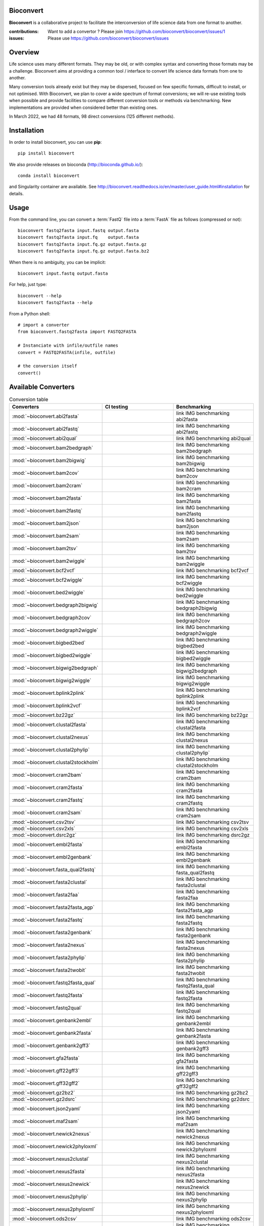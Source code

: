 Bioconvert
##########

**Bioconvert** is a collaborative project to facilitate the interconversion of life science data from one format to another.

.. image:: https://badge.fury.io/py/bioconvert.svg
    :target: https://pypi.python.org/pypi/bioconvert

.. image:: https://github.com/bioconvert/bioconvert/actions/workflows/main.yml/badge.svg?branch=master
    :target: https://github.com/bioconvert/bioconvert/actions/workflows/main.yml

.. image:: https://github.com/bioconvert/bioconvert/actions/workflows/main.yml/badge.svg?branch=refactoring
    :target: https://github.com/bioconvert/bioconvert/actions/workflows/main.yml

.. image:: https://coveralls.io/repos/github/bioconvert/bioconvert/badge.svg?branch=master
   :target: https://coveralls.io/github/bioconvert/bioconvert?branch=master

.. image:: http://readthedocs.org/projects/bioconvert/badge/?version=master
    :target: http://bioconvert.readthedocs.org/en/master/?badge=master
    :alt: Documentation Status

.. image::  https://img.shields.io/github/issues/bioconvert/bioconvert.svg
    :target:  https://github.com/bioconvert/bioconvert/issues

.. image:: https://anaconda.org/bioconda/bioconvert/badges/platforms.svg
   :target: https://anaconda.org/bioconda/bioconvert

.. image::  https://anaconda.org/bioconda/bioconvert/badges/installer/conda.svg
    :target: https://conda.anaconda.org/bioconda


:contributions: Want to add a convertor ? Please join https://github.com/bioconvert/bioconvert/issues/1
:issues: Please use https://github.com/bioconvert/bioconvert/issues

Overview
########


Life science uses many different formats. They may be old, or with complex syntax and converting those formats may be a challenge. Bioconvert aims at providing a common tool / interface to convert life science data formats from one to another.

Many conversion tools already exist but they may be dispersed, focused on few specific formats, difficult to install, or not optimised. With Bioconvert, we plan to cover a wide spectrum of format conversions; we will re-use existing tools when possible and provide facilities to compare different conversion tools or methods via benchmarking. New implementations are provided when considered better than existing ones.

In March 2022, we had 48 formats, 98 direct conversions (125 different methods). 

.. image:: https://raw.githubusercontent.com/bioconvert/bioconvert/master/doc/conversion.png
    :width: 80%


Installation
###############

In order to install bioconvert, you can use **pip**::

    pip install bioconvert

We also provide releases on bioconda (http://bioconda.github.io/)::

    conda install bioconvert

and Singularity container are available. See
http://bioconvert.readthedocs.io/en/master/user_guide.html#installation for
details.

Usage
##########

From the command line, you can convert a :term:`FastQ` file into 
a :term:`FastA` file as follows (compressed or not)::

    bioconvert fastq2fasta input.fastq output.fasta
    bioconvert fastq2fasta input.fq    output.fasta
    bioconvert fastq2fasta input.fq.gz output.fasta.gz
    bioconvert fastq2fasta input.fq.gz output.fasta.bz2

When there is no ambiguity, you can be implicit::

     bioconvert input.fastq output.fasta


For help, just type::

    bioconvert --help
    bioconvert fastq2fasta --help


From a Python shell::

    # import a converter
    from bioconvert.fastq2fasta import FASTQ2FASTA

    # Instanciate with infile/outfile names
    convert = FASTQ2FASTA(infile, outfile)

    # the conversion itself
    convert()




Available Converters
#######################


.. list-table:: Conversion table
    :widths: 20 40 40
    :header-rows: 1

    * - Converters
      - CI testing
      - Benchmarking
    * - :mod:`~bioconvert.abi2fasta`
      - .. image:: https://github.com/bioconvert/bioconvert/actions/workflows/abi2fasta.yml/badge.svg?branch=refactoring
            :target: https://github.com/bioconvert/bioconvert/actions/workflows/abi2fasta.yml
      - link IMG benchmarking abi2fasta
    * - :mod:`~bioconvert.abi2fastq`
      - .. image:: https://github.com/bioconvert/bioconvert/actions/workflows/abi2fastq.yml/badge.svg?branch=refactoring
            :target: https://github.com/bioconvert/bioconvert/actions/workflows/abi2fastq.yml
      - link IMG benchmarking abi2fastq
    * - :mod:`~bioconvert.abi2qual`
      - .. image:: https://github.com/bioconvert/bioconvert/actions/workflows/abi2qual.yml/badge.svg?branch=refactoring
            :target: https://github.com/bioconvert/bioconvert/actions/workflows/abi2qual.yml
      - link IMG benchmarking abi2qual
    * - :mod:`~bioconvert.bam2bedgraph`
      - .. image:: https://github.com/bioconvert/bioconvert/actions/workflows/bam2bedgraph.yml/badge.svg?branch=refactoring
            :target: https://github.com/bioconvert/bioconvert/actions/workflows/bam2bedgraph.yml
      - link IMG benchmarking bam2bedgraph
    * - :mod:`~bioconvert.bam2bigwig`
      - .. image:: https://github.com/bioconvert/bioconvert/actions/workflows/bam2bigwig.yml/badge.svg?branch=refactoring
            :target: https://github.com/bioconvert/bioconvert/actions/workflows/bam2bigwig.yml
      - link IMG benchmarking bam2bigwig
    * - :mod:`~bioconvert.bam2cov`
      - .. image:: https://github.com/bioconvert/bioconvert/actions/workflows/bam2cov.yml/badge.svg?branch=refactoring
            :target: https://github.com/bioconvert/bioconvert/actions/workflows/bam2cov.yml
      - link IMG benchmarking bam2cov
    * - :mod:`~bioconvert.bam2cram`
      - .. image:: https://github.com/bioconvert/bioconvert/actions/workflows/bam2cram.yml/badge.svg?branch=refactoring
            :target: https://github.com/bioconvert/bioconvert/actions/workflows/bam2cram.yml
      - link IMG benchmarking bam2cram
    * - :mod:`~bioconvert.bam2fasta`
      - .. image:: https://github.com/bioconvert/bioconvert/actions/workflows/bam2fasta.yml/badge.svg?branch=refactoring
            :target: https://github.com/bioconvert/bioconvert/actions/workflows/bam2fasta.yml
      - link IMG benchmarking bam2fasta
    * - :mod:`~bioconvert.bam2fastq`
      - .. image:: https://github.com/bioconvert/bioconvert/actions/workflows/bam2fastq.yml/badge.svg?branch=refactoring
            :target: https://github.com/bioconvert/bioconvert/actions/workflows/bam2fastq.yml
      - link IMG benchmarking bam2fastq
    * - :mod:`~bioconvert.bam2json`
      - .. image:: https://github.com/bioconvert/bioconvert/actions/workflows/bam2json.yml/badge.svg?branch=refactoring
            :target: https://github.com/bioconvert/bioconvert/actions/workflows/bam2json.yml
      - link IMG benchmarking bam2json
    * - :mod:`~bioconvert.bam2sam`
      - .. image:: https://github.com/bioconvert/bioconvert/actions/workflows/bam2sam.yml/badge.svg?branch=refactoring
            :target: https://github.com/bioconvert/bioconvert/actions/workflows/bam2sam.yml
      - link IMG benchmarking bam2sam
    * - :mod:`~bioconvert.bam2tsv`
      - .. image:: https://github.com/bioconvert/bioconvert/actions/workflows/bam2tsv.yml/badge.svg?branch=refactoring
            :target: https://github.com/bioconvert/bioconvert/actions/workflows/bam2tsv.yml
      - link IMG benchmarking bam2tsv
    * - :mod:`~bioconvert.bam2wiggle`
      - .. image:: https://github.com/bioconvert/bioconvert/actions/workflows/bam2wiggle.yml/badge.svg?branch=refactoring
            :target: https://github.com/bioconvert/bioconvert/actions/workflows/bam2wiggle.yml
      - link IMG benchmarking bam2wiggle
    * - :mod:`~bioconvert.bcf2vcf`
      - .. image:: https://github.com/bioconvert/bioconvert/actions/workflows/bcf2vcf.yml/badge.svg?branch=refactoring
            :target: https://github.com/bioconvert/bioconvert/actions/workflows/bcf2vcf.yml
      - link IMG benchmarking bcf2vcf
    * - :mod:`~bioconvert.bcf2wiggle`
      - .. image:: https://github.com/bioconvert/bioconvert/actions/workflows/bcf2wiggle.yml/badge.svg?branch=refactoring
            :target: https://github.com/bioconvert/bioconvert/actions/workflows/bcf2wiggle.yml
      - link IMG benchmarking bcf2wiggle
    * - :mod:`~bioconvert.bed2wiggle`
      - .. image:: https://github.com/bioconvert/bioconvert/actions/workflows/bed2wiggle.yml/badge.svg?branch=refactoring
            :target: https://github.com/bioconvert/bioconvert/actions/workflows/bed2wiggle.yml
      - link IMG benchmarking bed2wiggle
    * - :mod:`~bioconvert.bedgraph2bigwig`
      - .. image:: https://github.com/bioconvert/bioconvert/actions/workflows/bedgraph2bigwig.yml/badge.svg?branch=refactoring
            :target: https://github.com/bioconvert/bioconvert/actions/workflows/bedgraph2bigwig.yml
      - link IMG benchmarking bedgraph2bigwig
    * - :mod:`~bioconvert.bedgraph2cov`
      - .. image:: https://github.com/bioconvert/bioconvert/actions/workflows/bedgraph2cov.yml/badge.svg?branch=refactoring
            :target: https://github.com/bioconvert/bioconvert/actions/workflows/bedgraph2cov.yml
      - link IMG benchmarking bedgraph2cov
    * - :mod:`~bioconvert.bedgraph2wiggle`
      - .. image:: https://github.com/bioconvert/bioconvert/actions/workflows/bedgraph2wiggle.yml/badge.svg?branch=refactoring
            :target: https://github.com/bioconvert/bioconvert/actions/workflows/bedgraph2wiggle.yml
      - link IMG benchmarking bedgraph2wiggle
    * - :mod:`~bioconvert.bigbed2bed`
      - .. image:: https://github.com/bioconvert/bioconvert/actions/workflows/bigbed2bed.yml/badge.svg?branch=refactoring
            :target: https://github.com/bioconvert/bioconvert/actions/workflows/bigbed2bed.yml
      - link IMG benchmarking bigbed2bed
    * - :mod:`~bioconvert.bigbed2wiggle`
      - .. image:: https://github.com/bioconvert/bioconvert/actions/workflows/bigbed2wiggle.yml/badge.svg?branch=refactoring
            :target: https://github.com/bioconvert/bioconvert/actions/workflows/bigbed2wiggle.yml
      - link IMG benchmarking bigbed2wiggle
    * - :mod:`~bioconvert.bigwig2bedgraph`
      - .. image:: https://github.com/bioconvert/bioconvert/actions/workflows/bigwig2bedgraph.yml/badge.svg?branch=refactoring
            :target: https://github.com/bioconvert/bioconvert/actions/workflows/bigwig2bedgraph.yml
      - link IMG benchmarking bigwig2bedgraph
    * - :mod:`~bioconvert.bigwig2wiggle`
      - .. image:: https://github.com/bioconvert/bioconvert/actions/workflows/bigwig2wiggle.yml/badge.svg?branch=refactoring
            :target: https://github.com/bioconvert/bioconvert/actions/workflows/bigwig2wiggle.yml
      - link IMG benchmarking bigwig2wiggle
    * - :mod:`~bioconvert.bplink2plink`
      - .. image:: https://github.com/bioconvert/bioconvert/actions/workflows/bplink2plink.yml/badge.svg?branch=refactoring
            :target: https://github.com/bioconvert/bioconvert/actions/workflows/bplink2plink.yml
      - link IMG benchmarking bplink2plink
    * - :mod:`~bioconvert.bplink2vcf`
      - .. image:: https://github.com/bioconvert/bioconvert/actions/workflows/bplink2vcf.yml/badge.svg?branch=refactoring
            :target: https://github.com/bioconvert/bioconvert/actions/workflows/bplink2vcf.yml
      - link IMG benchmarking bplink2vcf
    * - :mod:`~bioconvert.bz22gz`
      - .. image:: https://github.com/bioconvert/bioconvert/actions/workflows/bz22gz.yml/badge.svg?branch=refactoring
            :target: https://github.com/bioconvert/bioconvert/actions/workflows/bz22gz.yml
      - link IMG benchmarking bz22gz
    * - :mod:`~bioconvert.clustal2fasta`
      - .. image:: https://github.com/bioconvert/bioconvert/actions/workflows/clustal2fasta.yml/badge.svg?branch=refactoring
            :target: https://github.com/bioconvert/bioconvert/actions/workflows/clustal2fasta.yml
      - link IMG benchmarking clustal2fasta
    * - :mod:`~bioconvert.clustal2nexus`
      - .. image:: https://github.com/bioconvert/bioconvert/actions/workflows/clustal2nexus.yml/badge.svg?branch=refactoring
            :target: https://github.com/bioconvert/bioconvert/actions/workflows/clustal2nexus.yml
      - link IMG benchmarking clustal2nexus
    * - :mod:`~bioconvert.clustal2phylip`
      - .. image:: https://github.com/bioconvert/bioconvert/actions/workflows/clustal2phylip.yml/badge.svg?branch=refactoring
            :target: https://github.com/bioconvert/bioconvert/actions/workflows/clustal2phylip.yml
      - link IMG benchmarking clustal2phylip`
    * - :mod:`~bioconvert.clustal2stockholm`
      - .. image:: https://github.com/bioconvert/bioconvert/actions/workflows/clustal2stockholm.yml/badge.svg?branch=refactoring
            :target: https://github.com/bioconvert/bioconvert/actions/workflows/clustal2stockholm.yml
      - link IMG benchmarking clustal2stockholm
    * - :mod:`~bioconvert.cram2bam`
      - .. image:: https://github.com/bioconvert/bioconvert/actions/workflows/cram2bam.yml/badge.svg?branch=refactoring
            :target: https://github.com/bioconvert/bioconvert/actions/workflows/cram2bam.yml
      - link IMG benchmarking cram2bam
    * - :mod:`~bioconvert.cram2fasta`
      - .. image:: https://github.com/bioconvert/bioconvert/actions/workflows/cram2fasta.yml/badge.svg?branch=refactoring
            :target: https://github.com/bioconvert/bioconvert/actions/workflows/cram2fasta.yml
      - link IMG benchmarking cram2fasta
    * - :mod:`~bioconvert.cram2fastq`
      - .. image:: https://github.com/bioconvert/bioconvert/actions/workflows/cram2fastq.yml/badge.svg?branch=refactoring
            :target: https://github.com/bioconvert/bioconvert/actions/workflows/cram2fastq.yml
      - link IMG benchmarking cram2fastq
    * - :mod:`~bioconvert.cram2sam`
      - .. image:: https://github.com/bioconvert/bioconvert/actions/workflows/cram2sam.yml/badge.svg?branch=refactoring
            :target: https://github.com/bioconvert/bioconvert/actions/workflows/cram2sam.yml
      - link IMG benchmarking cram2sam
    * - :mod:`~bioconvert.csv2tsv`
      - .. image:: https://github.com/bioconvert/bioconvert/actions/workflows/csv2tsv.yml/badge.svg?branch=refactoring
            :target: https://github.com/bioconvert/bioconvert/actions/workflows/csv2tsv.yml
      - link IMG benchmarking csv2tsv
    * - :mod:`~bioconvert.csv2xls`
      - .. image:: https://github.com/bioconvert/bioconvert/actions/workflows/csv2xls.yml/badge.svg?branch=refactoring
            :target: https://github.com/bioconvert/bioconvert/actions/workflows/csv2xls.yml
      - link IMG benchmarking csv2xls
    * - :mod:`~bioconvert.dsrc2gz`
      - .. image:: https://github.com/bioconvert/bioconvert/actions/workflows/dsrc2gz.yml/badge.svg?branch=refactoring
            :target: https://github.com/bioconvert/bioconvert/actions/workflows/dsrc2gz.yml
      - link IMG benchmarking dsrc2gz
    * - :mod:`~bioconvert.embl2fasta`
      - .. image:: https://github.com/bioconvert/bioconvert/actions/workflows/embl2fasta.yml/badge.svg?branch=refactoring
            :target: https://github.com/bioconvert/bioconvert/actions/workflows/embl2fasta.yml
      - link IMG benchmarking embl2fasta
    * - :mod:`~bioconvert.embl2genbank`
      - .. image:: https://github.com/bioconvert/bioconvert/actions/workflows/embl2genbank.yml/badge.svg?branch=refactoring
            :target: https://github.com/bioconvert/bioconvert/actions/workflows/embl2genbank.yml
      - link IMG benchmarking embl2genbank
    * - :mod:`~bioconvert.fasta_qual2fastq`
      - .. image:: https://github.com/bioconvert/bioconvert/actions/workflows/fasta_qual2fastq.yml/badge.svg?branch=refactoring
            :target: https://github.com/bioconvert/bioconvert/actions/workflows/fasta_qual2fastq.yml
      - link IMG benchmarking fasta_qual2fastq
    * - :mod:`~bioconvert.fasta2clustal`
      - .. image:: https://github.com/bioconvert/bioconvert/actions/workflows/fasta2clustal.yml/badge.svg?branch=refactoring
            :target: https://github.com/bioconvert/bioconvert/actions/workflows/fasta2clustal.yml
      - link IMG benchmarking fasta2clustal
    * - :mod:`~bioconvert.fasta2faa`
      - .. image:: https://github.com/bioconvert/bioconvert/actions/workflows/fasta2faa.yml/badge.svg?branch=refactoring
            :target: https://github.com/bioconvert/bioconvert/actions/workflows/fasta2faa.yml
      - link IMG benchmarking fasta2faa
    * - :mod:`~bioconvert.fasta2fasta_agp`
      - .. image:: https://github.com/bioconvert/bioconvert/actions/workflows/fasta2fasta_agp.yml/badge.svg?branch=refactoring
            :target: https://github.com/bioconvert/bioconvert/actions/workflows/fasta2fasta_agp.yml
      - link IMG benchmarking fasta2fasta_agp
    * - :mod:`~bioconvert.fasta2fastq`
      - .. image:: https://github.com/bioconvert/bioconvert/actions/workflows/fasta2fastq.yml/badge.svg?branch=refactoring
            :target: https://github.com/bioconvert/bioconvert/actions/workflows/fasta2fastq.yml
      - link IMG benchmarking fasta2fastq
    * - :mod:`~bioconvert.fasta2genbank`
      - .. image:: https://github.com/bioconvert/bioconvert/actions/workflows/fasta2genbank.yml/badge.svg?branch=refactoring
            :target: https://github.com/bioconvert/bioconvert/actions/workflows/fasta2genbank.yml
      - link IMG benchmarking fasta2genbank
    * - :mod:`~bioconvert.fasta2nexus`
      - .. image:: https://github.com/bioconvert/bioconvert/actions/workflows/fasta2nexus.yml/badge.svg?branch=refactoring
            :target: https://github.com/bioconvert/bioconvert/actions/workflows/fasta2nexus.yml
      - link IMG benchmarking fasta2nexus
    * - :mod:`~bioconvert.fasta2phylip`
      - .. image:: https://github.com/bioconvert/bioconvert/actions/workflows/fasta2phylip.yml/badge.svg?branch=refactoring
            :target: https://github.com/bioconvert/bioconvert/actions/workflows/fasta2phylip.yml
      - link IMG benchmarking fasta2phylip
    * - :mod:`~bioconvert.fasta2twobit`
      - .. image:: https://github.com/bioconvert/bioconvert/actions/workflows/fasta2twobit.yml/badge.svg?branch=refactoring
            :target: https://github.com/bioconvert/bioconvert/actions/workflows/fasta2twobit.yml
      - link IMG benchmarking fasta2twobit
    * - :mod:`~bioconvert.fastq2fasta_qual`
      - .. image:: https://github.com/bioconvert/bioconvert/actions/workflows/fastq2fasta_qual.yml/badge.svg?branch=refactoring
            :target: https://github.com/bioconvert/bioconvert/actions/workflows/fastq2fasta_qual.yml
      - link IMG benchmarking fastq2fasta_qual
    * - :mod:`~bioconvert.fastq2fasta`
      - .. image:: https://github.com/bioconvert/bioconvert/actions/workflows/fastq2fasta.yml/badge.svg?branch=refactoring
            :target: https://github.com/bioconvert/bioconvert/actions/workflows/fastq2fasta.yml
      - link IMG benchmarking fastq2fasta
    * - :mod:`~bioconvert.fastq2qual`
      - .. image:: https://github.com/bioconvert/bioconvert/actions/workflows/fastq2qual.yml/badge.svg?branch=refactoring
            :target: https://github.com/bioconvert/bioconvert/actions/workflows/fastq2qual.yml
      - link IMG benchmarking fastq2qual
    * - :mod:`~bioconvert.genbank2embl`
      - .. image:: https://github.com/bioconvert/bioconvert/actions/workflows/genbank2embl.yml/badge.svg?branch=refactoring
            :target: https://github.com/bioconvert/bioconvert/actions/workflows/genbank2embl.yml
      - link IMG benchmarking genbank2embl
    * - :mod:`~bioconvert.genbank2fasta`
      - .. image:: https://github.com/bioconvert/bioconvert/actions/workflows/genbank2fasta.yml/badge.svg?branch=refactoring
            :target: https://github.com/bioconvert/bioconvert/actions/workflows/genbank2fasta.yml
      - link IMG benchmarking genbank2fasta
    * - :mod:`~bioconvert.genbank2gff3`
      - .. image:: https://github.com/bioconvert/bioconvert/actions/workflows/genbank2gff3.yml/badge.svg?branch=refactoring
            :target: https://github.com/bioconvert/bioconvert/actions/workflows/genbank2gff3.yml
      - link IMG benchmarking genbank2gff3
    * - :mod:`~bioconvert.gfa2fasta`
      - .. image:: https://github.com/bioconvert/bioconvert/actions/workflows/gfa2fasta.yml/badge.svg?branch=refactoring
            :target: https://github.com/bioconvert/bioconvert/actions/workflows/gfa2fasta.yml
      - link IMG benchmarking gfa2fasta
    * - :mod:`~bioconvert.gff22gff3`
      - .. image:: https://github.com/bioconvert/bioconvert/actions/workflows/gff22gff3.yml/badge.svg?branch=refactoring
            :target: https://github.com/bioconvert/bioconvert/actions/workflows/gff22gff3.yml
      - link IMG benchmarking gff22gff3
    * - :mod:`~bioconvert.gff32gff2`
      - .. image:: https://github.com/bioconvert/bioconvert/actions/workflows/gff32gff2.yml/badge.svg?branch=refactoring
            :target: https://github.com/bioconvert/bioconvert/actions/workflows/gff32gff2.yml
      - link IMG benchmarking gff32gff2
    * - :mod:`~bioconvert.gz2bz2`
      - .. image:: https://github.com/bioconvert/bioconvert/actions/workflows/gz2bz2.yml/badge.svg?branch=refactoring
            :target: https://github.com/bioconvert/bioconvert/actions/workflows/gz2bz2.yml
      - link IMG benchmarking gz2bz2
    * - :mod:`~bioconvert.gz2dsrc`
      - .. image:: https://github.com/bioconvert/bioconvert/actions/workflows/gz2dsrc.yml/badge.svg?branch=refactoring
            :target: https://github.com/bioconvert/bioconvert/actions/workflows/gz2dsrc.yml
      - link IMG benchmarking gz2dsrc
    * - :mod:`~bioconvert.json2yaml`
      - .. image:: https://github.com/bioconvert/bioconvert/actions/workflows/json2yaml.yml/badge.svg?branch=refactoring
            :target: https://github.com/bioconvert/bioconvert/actions/workflows/json2yaml.yml
      - link IMG benchmarking json2yaml
    * - :mod:`~bioconvert.maf2sam`
      - .. image:: https://github.com/bioconvert/bioconvert/actions/workflows/maf2sam.yml/badge.svg?branch=refactoring
            :target: https://github.com/bioconvert/bioconvert/actions/workflows/maf2sam.yml
      - link IMG benchmarking maf2sam
    * - :mod:`~bioconvert.newick2nexus`
      - .. image:: https://github.com/bioconvert/bioconvert/actions/workflows/newick2nexus.yml/badge.svg?branch=refactoring
            :target: https://github.com/bioconvert/bioconvert/actions/workflows/newick2nexus.yml
      - link IMG benchmarking newick2nexus
    * - :mod:`~bioconvert.newick2phyloxml`
      - .. image:: https://github.com/bioconvert/bioconvert/actions/workflows/newick2phyloxml.yml/badge.svg?branch=refactoring
            :target: https://github.com/bioconvert/bioconvert/actions/workflows/newick2phyloxml.yml
      - link IMG benchmarking newick2phyloxml
    * - :mod:`~bioconvert.nexus2clustal`
      - .. image:: https://github.com/bioconvert/bioconvert/actions/workflows/nexus2clustal.yml/badge.svg?branch=refactoring
            :target: https://github.com/bioconvert/bioconvert/actions/workflows/nexus2clustal.yml
      - link IMG benchmarking nexus2clustal
    * - :mod:`~bioconvert.nexus2fasta`
      - .. image:: https://github.com/bioconvert/bioconvert/actions/workflows/nexus2fasta.yml/badge.svg?branch=refactoring
            :target: https://github.com/bioconvert/bioconvert/actions/workflows/nexus2fasta.yml
      - link IMG benchmarking nexus2fasta
    * - :mod:`~bioconvert.nexus2newick`
      - .. image:: https://github.com/bioconvert/bioconvert/actions/workflows/nexus2newick.yml/badge.svg?branch=refactoring
            :target: https://github.com/bioconvert/bioconvert/actions/workflows/nexus2newick.yml
      - link IMG benchmarking nexus2newick
    * - :mod:`~bioconvert.nexus2phylip`
      - .. image:: https://github.com/bioconvert/bioconvert/actions/workflows/nexus2phylip.yml/badge.svg?branch=refactoring
            :target: https://github.com/bioconvert/bioconvert/actions/workflows/nexus2phylip.yml
      - link IMG benchmarking nexus2phylip
    * - :mod:`~bioconvert.nexus2phyloxml`
      - .. image:: https://github.com/bioconvert/bioconvert/actions/workflows/nexus2phyloxml.yml/badge.svg?branch=refactoring
            :target: https://github.com/bioconvert/bioconvert/actions/workflows/nexus2phyloxml.yml
      - link IMG benchmarking nexus2phyloxml
    * - :mod:`~bioconvert.ods2csv`
      - .. image:: https://github.com/bioconvert/bioconvert/actions/workflows/ods2csv.yml/badge.svg?branch=refactoring
            :target: https://github.com/bioconvert/bioconvert/actions/workflows/ods2csv.yml
      - link IMG benchmarking ods2csv
    * - :mod:`~bioconvert.phylip2clustal`
      - .. image:: https://github.com/bioconvert/bioconvert/actions/workflows/phylip2clustal.yml/badge.svg?branch=refactoring
            :target: https://github.com/bioconvert/bioconvert/actions/workflows/phylip2clustal.yml
      - link IMG benchmarking phylip2clustal
    * - :mod:`~bioconvert.phylip2fasta`
      - .. image:: https://github.com/bioconvert/bioconvert/actions/workflows/phylip2fasta.yml/badge.svg?branch=refactoring
            :target: https://github.com/bioconvert/bioconvert/actions/workflows/phylip2fasta.yml
      - link IMG benchmarking phylip2fasta
    * - :mod:`~bioconvert.phylip2nexus`
      - .. image:: https://github.com/bioconvert/bioconvert/actions/workflows/phylip2nexus.yml/badge.svg?branch=refactoring
            :target: https://github.com/bioconvert/bioconvert/actions/workflows/phylip2nexus.yml
      - link IMG benchmarking phylip2nexus
    * - :mod:`~bioconvert.phylip2stockholm`
      - .. image:: https://github.com/bioconvert/bioconvert/actions/workflows/phylip2stockholm.yml/badge.svg?branch=refactoring
            :target: https://github.com/bioconvert/bioconvert/actions/workflows/phylip2stockholm.yml
      - link IMG benchmarking phylip2stockholm
    * - :mod:`~bioconvert.phylip2xmfa`
      - .. image:: https://github.com/bioconvert/bioconvert/actions/workflows/phylip2xmfa.yml/badge.svg?branch=refactoring
            :target: https://github.com/bioconvert/bioconvert/actions/workflows/phylip2xmfa.yml
      - link IMG benchmarking phylip2xmfa
    * - :mod:`~bioconvert.phyloxml2newick`
      - .. image:: https://github.com/bioconvert/bioconvert/actions/workflows/phyloxml2newick.yml/badge.svg?branch=refactoring
            :target: https://github.com/bioconvert/bioconvert/actions/workflows/phyloxml2newick.yml
      - link IMG benchmarking phyloxml2newick
    * - :mod:`~bioconvert.phyloxml2nexus`
      - .. image:: https://github.com/bioconvert/bioconvert/actions/workflows/phyloxml2nexus.yml/badge.svg?branch=refactoring
            :target: https://github.com/bioconvert/bioconvert/actions/workflows/phyloxml2nexus.yml
      - link IMG benchmarking phyloxml2nexus
    * - :mod:`~bioconvert.plink2bplink`
      - .. image:: https://github.com/bioconvert/bioconvert/actions/workflows/plink2bplink.yml/badge.svg?branch=refactoring
            :target: https://github.com/bioconvert/bioconvert/actions/workflows/plink2bplink.yml
      - link IMG benchmarking plink2bplink
    * - :mod:`~bioconvert.plink2vcf`
      - .. image:: https://github.com/bioconvert/bioconvert/actions/workflows/plink2vcf.yml/badge.svg?branch=refactoring
            :target: https://github.com/bioconvert/bioconvert/actions/workflows/plink2vcf.yml
      - link IMG benchmarking plink2vcf
    * - :mod:`~bioconvert.sam2bam`
      - .. image:: https://github.com/bioconvert/bioconvert/actions/workflows/sam2bam.yml/badge.svg?branch=refactoring
            :target: https://github.com/bioconvert/bioconvert/actions/workflows/sam2bam.yml
      - link IMG benchmarking sam2bam
    * - :mod:`~bioconvert.sam2cram`
      - .. image:: https://github.com/bioconvert/bioconvert/actions/workflows/sam2cram.yml/badge.svg?branch=refactoring
            :target: https://github.com/bioconvert/bioconvert/actions/workflows/sam2cram.yml
      - link IMG benchmarking sam2cram
    * - :mod:`~bioconvert.sam2paf`
      - .. image:: https://github.com/bioconvert/bioconvert/actions/workflows/sam2paf.yml/badge.svg?branch=refactoring
            :target: https://github.com/bioconvert/bioconvert/actions/workflows/sam2paf.yml
      - link IMG benchmarking sam2paf
    * - :mod:`~bioconvert.scf2fasta`
      - .. image:: https://github.com/bioconvert/bioconvert/actions/workflows/scf2fasta.yml/badge.svg?branch=refactoring
            :target: https://github.com/bioconvert/bioconvert/actions/workflows/scf2fasta.yml
      - link IMG benchmarking scf2fasta
    * - :mod:`~bioconvert.scf2fastq`
      - .. image:: https://github.com/bioconvert/bioconvert/actions/workflows/scf2fastq.yml/badge.svg?branch=refactoring
            :target: https://github.com/bioconvert/bioconvert/actions/workflows/scf2fastq.yml
      - link IMG benchmarking scf2fastq
    * - :mod:`~bioconvert.sra2fastq`
      - .. image:: https://github.com/bioconvert/bioconvert/actions/workflows/sra2fastq.yml/badge.svg?branch=refactoring
            :target: https://github.com/bioconvert/bioconvert/actions/workflows/sra2fastq.yml
      - link IMG benchmarking sra2fastq
    * - :mod:`~bioconvert.stockholm2clustal`
      - .. image:: https://github.com/bioconvert/bioconvert/actions/workflows/stockholm2clustal.yml/badge.svg?branch=refactoring
            :target: https://github.com/bioconvert/bioconvert/actions/workflows/stockholm2clustal.yml
      - link IMG benchmarking stockholm2clustal
    * - :mod:`~bioconvert.stockholm2phylip`
      - .. image:: https://github.com/bioconvert/bioconvert/actions/workflows/stockholm2phylip.yml/badge.svg?branch=refactoring
            :target: https://github.com/bioconvert/bioconvert/actions/workflows/stockholm2phylip.yml
      - link IMG benchmarking stockholm2phylip
    * - :mod:`~bioconvert.tsv2csv`
      - .. image:: https://github.com/bioconvert/bioconvert/actions/workflows/tsv2csv.yml/badge.svg?branch=refactoring
            :target: https://github.com/bioconvert/bioconvert/actions/workflows/tsv2csv.yml
      - link IMG benchmarking tsv2csv
    * - :mod:`~bioconvert.twobit2fasta`
      - .. image:: https://github.com/bioconvert/bioconvert/actions/workflows/twobit2fasta.yml/badge.svg?branch=refactoring
            :target: https://github.com/bioconvert/bioconvert/actions/workflows/twobit2fasta.yml
      - link IMG benchmarking twobit2fasta
    * - :mod:`~bioconvert.vcf2bcf`
      - .. image:: https://github.com/bioconvert/bioconvert/actions/workflows/vcf2bcf.yml/badge.svg?branch=refactoring
            :target: https://github.com/bioconvert/bioconvert/actions/workflows/vcf2bcf.yml
      - link IMG benchmarking vcf2bcf
    * - :mod:`~bioconvert.vcf2bed`
      - .. image:: https://github.com/bioconvert/bioconvert/actions/workflows/vcf2bed.yml/badge.svg?branch=refactoring
            :target: https://github.com/bioconvert/bioconvert/actions/workflows/vcf2bed.yml
      - link IMG benchmarking vcf2bed
    * - :mod:`~bioconvert.vcf2bplink`
      - .. image:: https://github.com/bioconvert/bioconvert/actions/workflows/vcf2bplink.yml/badge.svg?branch=refactoring
            :target: https://github.com/bioconvert/bioconvert/actions/workflows/vcf2bplink.yml
      - link IMG benchmarking vcf2bplink
    * - :mod:`~bioconvert.vcf2plink`
      - .. image:: https://github.com/bioconvert/bioconvert/actions/workflows/vcf2plink.yml/badge.svg?branch=refactoring
            :target: https://github.com/bioconvert/bioconvert/actions/workflows/vcf2plink.yml
      - link IMG benchmarking vcf2plink
    * - :mod:`~bioconvert.vcf2wiggle`
      - .. image:: https://github.com/bioconvert/bioconvert/actions/workflows/vcf2wiggle.yml/badge.svg?branch=refactoring
            :target: https://github.com/bioconvert/bioconvert/actions/workflows/vcf2wiggle.yml
      - link IMG benchmarking vcf2wiggle
    * - :mod:`~bioconvert.wig2bed`
      - .. image:: https://github.com/bioconvert/bioconvert/actions/workflows/wig2bed.yml/badge.svg?branch=refactoring
            :target: https://github.com/bioconvert/bioconvert/actions/workflows/wig2bed.yml
      - link IMG benchmarking wig2bed
    * - :mod:`~bioconvert.xls2csv`
      - .. image:: https://github.com/bioconvert/bioconvert/actions/workflows/xls2csv.yml/badge.svg?branch=refactoring
            :target: https://github.com/bioconvert/bioconvert/actions/workflows/xls2csv.yml
      - link IMG benchmarking xls2csv    
    * - :mod:`~bioconvert.xlsx2csv`
      - .. image:: https://github.com/bioconvert/bioconvert/actions/workflows/xlsx2csv.yml/badge.svg?branch=refactoring
            :target: https://github.com/bioconvert/bioconvert/actions/workflows/xlsx2csv.yml
      - link IMG benchmarking xlsx2csv
    * - :mod:`~bioconvert.xmfa2phylip`
      - .. image:: https://github.com/bioconvert/bioconvert/actions/workflows/xmfa2phylip.yml/badge.svg?branch=refactoring
            :target: https://github.com/bioconvert/bioconvert/actions/workflows/xmfa2phylip.yml
      - link IMG benchmarking xmfa2phylip
    * - :mod:`~bioconvert.yaml2json`
      - .. image:: https://github.com/bioconvert/bioconvert/actions/workflows/yaml2json.yml/badge.svg?branch=refactoring
            :target: https://github.com/bioconvert/bioconvert/actions/workflows/yaml2json.yml
      - link IMG benchmarking yaml2json
    


Contributors
############

Setting up and maintaining Bioconvert has been possible thanks to users and contributors. 
Thanks to all:

.. image:: https://contrib.rocks/image?repo=bioconvert/bioconvert
    :target: https://github.com/bioconvert/bioconvert/graphs/contributors


Changes
########

========= ==============================================================================
Version   Description
========= ==============================================================================
0.5.0     * Add CI actions for all converters
          * remove sniffer (now in biosniff on pypi https://pypi.org/project/biosniff/)
          * A complete benchmarking suite (see doc/Snakefile_benchmark file and 
            :ref:`benchmarking`)
          * documentation and tests for all converters
          * removed the validators (we assume intputs are correct)
========= ==============================================================================

